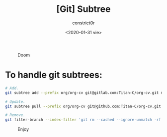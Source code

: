 #+title: [Git] Subtree
#+author: constrict0r
#+date: <2020-01-31 vie>

#+CAPTION: Doom
#+NAME:   fig:cooking-with-doom
[[./img/cooking-with-doom.png]]

* To handle git subtrees:

  #+BEGIN_SRC bash
  # Add.
  git subtree add --prefix org/org-cv git@gitlab.com:Titan-C/org-cv.git master --squash

  # Update.
  git subtree pull --prefix org/org-cv git@github.com:Titan-C/org-cv.git master --squash

  # Remove.
  git filter-branch --index-filter 'git rm --cached --ignore-unmatch -rf org/org-cv' --prune-empty -f HEAD
  #+END_SRC

#+CAPTION: Enjoy
#+NAME:   fig:Ice Cream
[[./img/ice-cream.png]]

